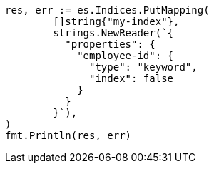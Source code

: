 // Generated from mapping_71ba9033107882f61cdc3b32fc73568d_test.go
//
[source, go]
----
res, err := es.Indices.PutMapping(
	[]string{"my-index"},
	strings.NewReader(`{
	  "properties": {
	    "employee-id": {
	      "type": "keyword",
	      "index": false
	    }
	  }
	}`),
)
fmt.Println(res, err)
----
